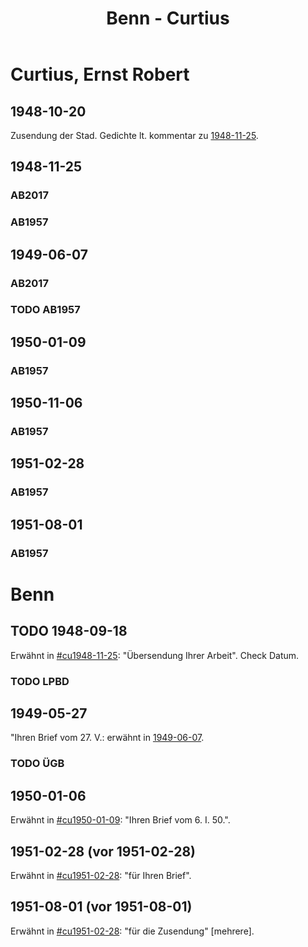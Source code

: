 #+STARTUP: content
#+STARTUP: showall
 #+STARTUP: showeverything
#+TITLE: Benn - Curtius

* Curtius, Ernst Robert
:PROPERTIES:
:EMPF:     1
:FROM_All: Benn
:TO_All: Curtius, Ernst Robert
:CUSTOM_ID: curtius_ernst_robert_1886
:GEB: 1886
:TOD: 1956
:END:
** 1948-10-20
Zusendung der Stad. Gedichte lt. kommentar zu [[#cu1948-11-25][1948-11-25]].
** 1948-11-25
  :PROPERTIES:
  :CUSTOM_ID: cu1948-11-25
  :ORT:      Berlin
  :TRAD:     UB Bonn / Nachlass Curtius
  :END:
*** AB2017
    :PROPERTIES:
    :NR:       134
    :S:        155-56
    :AUSL:     
    :FAKS:     
    :S_KOM:    474
    :VORL:     
    :END:
*** AB1957
:PROPERTIES:
:S: 128-29
:AUSL:
:S_KOM: 357
:END:
** 1949-06-07
   :PROPERTIES:
   :CUSTOM_ID: cu1949-06-07
   :TRAD: UB Bonn / Nachlass Curtius
   :ORT: Berlin
   :END:
*** AB2017
    :PROPERTIES:
    :NR:       148
    :S:        179-80
    :AUSL:     
    :FAKS:     
    :S_KOM:    488-89
    :VORL:     
    :END:
*** TODO AB1957
:PROPERTIES:
:S: 158-59
:AUSL:
:S_KOM: 
:END:
** 1950-01-09
  :PROPERTIES:
  :CUSTOM_ID: cu1950-01-09
  :TRAD:     
  :END:
*** AB1957
:PROPERTIES:
:S: 187-88
:AUSL:
:S_KOM: 367-68
:END:
** 1950-11-06
  :PROPERTIES:
  :CUSTOM_ID: cu1950-11-06
  :TRAD:     
  :END:
*** AB1957
:PROPERTIES:
:S: 199-201
:AUSL:
:S_KOM: 371
:END:
** 1951-02-28
  :PROPERTIES:
  :CUSTOM_ID: cu1951-02-28
  :TRAD:     
  :ORT:      Berlin
  :END:
*** AB1957
:PROPERTIES:
:S: 207-08
:AUSL:
:S_KOM: 372
:END:
** 1951-08-01
  :PROPERTIES:
  :CUSTOM_ID: cu1951-08-01
  :TRAD:     
  :ORT:      Berlin
  :END:
*** AB1957
:PROPERTIES:
:S: 217-19
:AUSL:
:S_KOM: 373
:END:
* Benn
:PROPERTIES:
:TO: Benn
:FROM: Curtius, Ernst Robert
:END:
** TODO 1948-09-18
   :PROPERTIES:
   :TRAD:     
   :END:
Erwähnt in [[#cu1948-11-25]]: "Übersendung Ihrer Arbeit".
Check Datum.
*** TODO LPBD
:PROPERTIES:
:S: 184-85
:END:
** 1949-05-27
   :PROPERTIES:
   :TRAD:     DLA/Benn
   :END:
"Ihren Brief vom 27. V.: erwähnt in [[#cu1949-06-07][1949-06-07]].
*** TODO ÜGB
:PROPERTIES:
:S: 181-82
:END:
** 1950-01-06
   :PROPERTIES:
   :TRAD:     
   :END:
Erwähnt in [[#cu1950-01-09]]: "Ihren Brief vom 6. I. 50.".
** 1951-02-28 (vor 1951-02-28)
   :PROPERTIES:
   :TRAD:     
   :END:
Erwähnt in [[#cu1951-02-28]]: "für Ihren Brief".
** 1951-08-01 (vor 1951-08-01)
   :PROPERTIES:
   :TRAD:     
   :END:
Erwähnt in [[#cu1951-02-28]]: "für die Zusendung" [mehrere].

